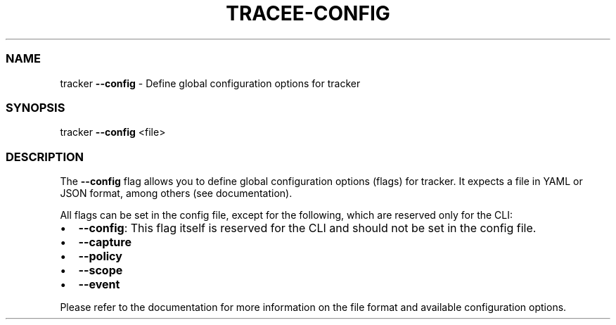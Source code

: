 .\" Automatically generated by Pandoc 3.1.2
.\"
.\" Define V font for inline verbatim, using C font in formats
.\" that render this, and otherwise B font.
.ie "\f[CB]x\f[]"x" \{\
. ftr V B
. ftr VI BI
. ftr VB B
. ftr VBI BI
.\}
.el \{\
. ftr V CR
. ftr VI CI
. ftr VB CB
. ftr VBI CBI
.\}
.TH "TRACEE-CONFIG" "1" "2023/10" "" "Tracker Config Flag Manual"
.hy
.SS NAME
.PP
tracker \f[B]--config\f[R] - Define global configuration options for
tracker
.SS SYNOPSIS
.PP
tracker \f[B]--config\f[R] <file>
.SS DESCRIPTION
.PP
The \f[B]--config\f[R] flag allows you to define global configuration
options (flags) for tracker.
It expects a file in YAML or JSON format, among others (see
documentation).
.PP
All flags can be set in the config file, except for the following, which
are reserved only for the CLI:
.IP \[bu] 2
\f[B]--config\f[R]: This flag itself is reserved for the CLI and should
not be set in the config file.
.IP \[bu] 2
\f[B]--capture\f[R]
.IP \[bu] 2
\f[B]--policy\f[R]
.IP \[bu] 2
\f[B]--scope\f[R]
.IP \[bu] 2
\f[B]--event\f[R]
.PP
Please refer to the documentation for more information on the file
format and available configuration options.
